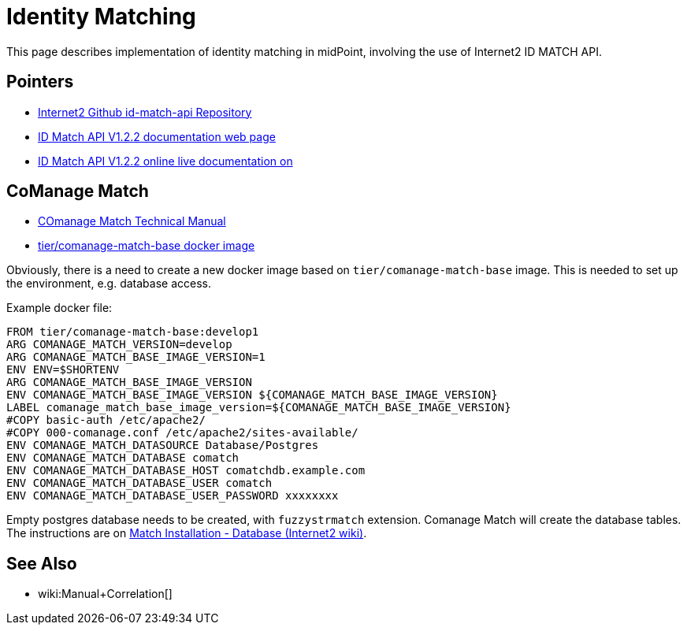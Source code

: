 = Identity Matching

This page describes implementation of identity matching in midPoint, involving the use of Internet2 ID MATCH API.

== Pointers

* https://github.internet2.edu/internet2/id-match-api[Internet2 Github id-match-api Repository]
* http://aktis.org/docs/id-match-api-1.2.2.html[ID Match API V1.2.2 documentation web page]
* https://app.swaggerhub.com/apis/TIER_API_and_Schema/ID_Match/1.2.2[ID Match API V1.2.2 online live documentation on]

== CoManage Match

* https://spaces.at.internet2.edu/display/COmanage/COmanage+Match+Technical+Manual[COmanage Match Technical Manual]

* https://hub.docker.com/r/tier/comanage-match-base[tier/comanage-match-base docker image]

Obviously, there is a need to create a new docker image based on `tier/comanage-match-base` image.
This is needed to set up the environment, e.g. database access.

Example docker file:

[source]
----
FROM tier/comanage-match-base:develop1
ARG COMANAGE_MATCH_VERSION=develop
ARG COMANAGE_MATCH_BASE_IMAGE_VERSION=1
ENV ENV=$SHORTENV
ARG COMANAGE_MATCH_BASE_IMAGE_VERSION
ENV COMANAGE_MATCH_BASE_IMAGE_VERSION ${COMANAGE_MATCH_BASE_IMAGE_VERSION}
LABEL comanage_match_base_image_version=${COMANAGE_MATCH_BASE_IMAGE_VERSION}
#COPY basic-auth /etc/apache2/
#COPY 000-comanage.conf /etc/apache2/sites-available/
ENV COMANAGE_MATCH_DATASOURCE Database/Postgres
ENV COMANAGE_MATCH_DATABASE comatch
ENV COMANAGE_MATCH_DATABASE_HOST comatchdb.example.com
ENV COMANAGE_MATCH_DATABASE_USER comatch
ENV COMANAGE_MATCH_DATABASE_USER_PASSWORD xxxxxxxx
----

Empty postgres database needs to be created, with `fuzzystrmatch` extension.
Comanage Match will create the database tables.
The instructions are on link:https://spaces.at.internet2.edu/display/COmanage/Match+Installation+-+Database[Match Installation - Database (Internet2 wiki)].

== See Also

* wiki:Manual+Correlation[]
